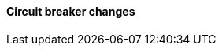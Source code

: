 [discrete]
[[breaking_80_breaker_changes]]
==== Circuit breaker changes

//NOTE: The notable-breaking-changes tagged regions are re-used in the
//Installation and Upgrade Guide
//tag::notable-breaking-changes[]
//end::notable-breaking-changes[]
